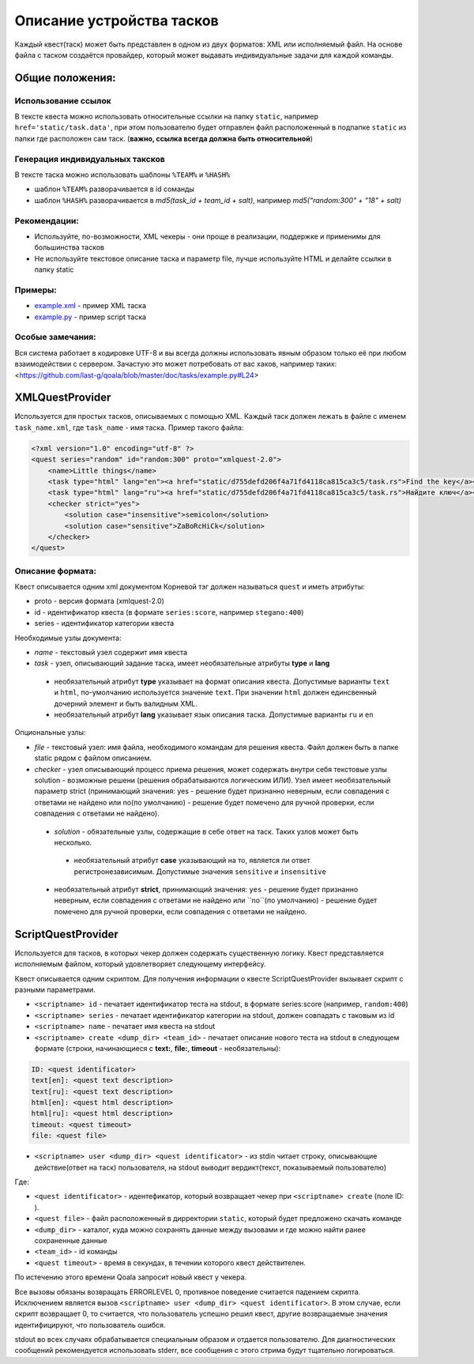 ==========================
Описание устройства тасков
==========================

Каждый квест(таск) может быть представлен в одном из двух форматов: XML или исполняемый файл. На основе файла с таском создаётся провайдер, который может выдавать индивидуальные задачи для каждой команды.

Общие положения:
----------------

Использование ссылок
^^^^^^^^^^^^^^^^^^^^

В тексте квеста можно использовать относительные ссылки на папку ``static``, например ``href='static/task.data'``,
при этом пользователю будет отправлен файл расположенный в подпапке ``static`` из папки где расположен сам таск. (**важно, ссылка всегда должна быть относительной**)

Генерация индивидуальных таксков
^^^^^^^^^^^^^^^^^^^^^^^^^^^^^^^^

В тексте таска можно использовать шаблоны ``%TEAM%`` и ``%HASH%``

* шаблон ``%TEAM%`` разворачивается в id соманды
* шаблон ``%HASH%`` разворачивается в *md5(task_id + team_id + salt)*, например *md5("random:300" + "18" + salt)*

Рекомендации:
^^^^^^^^^^^^^

* Используйте, по-возможности, XML чекеры - они проще в реализации, поддержке и применимы для большинства тасков
* Не используйте текстовое описание таска и параметр file, лучше используйте HTML и делайте ссылки в папку static

Примеры:
^^^^^^^^

* `example.xml <https://github.com/last-g/qoala/blob/master/doc/tasks/example.xml>`_ - пример XML таска
* `example.py <https://github.com/last-g/qoala/blob/master/doc/tasks/example.py>`_ - пример script таска

Особые замечания:
^^^^^^^^^^^^^^^^^

Вся система работает в кодировке UTF-8 и вы всегда должны использовать явным образом только её
при любом взаимодействии с сервером. Зачастую это может потребовать от вас хаков, например таких: <https://github.com/last-g/qoala/blob/master/doc/tasks/example.py#L24>


XMLQuestProvider
----------------

Используется для простых тасков, описываемых с помощью XML. Каждый таск должен лежать в файле с именем ``task_name.xml``, где ``task_name`` - имя таска.
Пример такого файла:

.. code-block:: xml

    <?xml version="1.0" encoding="utf-8" ?>
    <quest series="random" id="random:300" proto="xmlquest-2.0">
        <name>Little things</name>
        <task type="html" lang="en"><a href="static/d755defd206f4a71fd4118ca815ca3c5/task.rs">Find the key</a></task>
        <task type="html" lang="ru"><a href="static/d755defd206f4a71fd4118ca815ca3c5/task.rs">Найдите ключ</a></task>
        <checker strict="yes">
            <solution case="insensitive">semicolon</solution>
            <solution case="sensitive">ZaBoRcHiCk</solution>
        </checker>
    </quest>

Описание формата:
^^^^^^^^^^^^^^^^^
Квест описывается одним xml документом Корневой тэг должен называться ``quest`` и иметь атрибуты:

- proto - версия формата (xmlquest-2.0)
- id - идентификатор квеста (в формате ``series:score``, например ``stegano:400``)
- series - идентификатор категории квеста

Необходимые узлы документа:

- *name* - текстовый узел содержит имя квеста
- *task* - узел, описывающий задание таска, имеет необязательные атрибуты **type** и **lang**
 - необязательный атрибут **type** указывает на формат описания квеста. Допустимые варианты ``text`` и ``html``, по-умолчанию используется значение ``text``. При значении ``html`` должен единсвенный дочерний элемент и быть валидным XML.
 - необязательный атрибут **lang** указывает язык описания таска. Допустимые варианты ``ru`` и ``en``

Опциональные узлы:

- *file* - текстовый узел: имя файла, необходимого командам для решения квеста. Файл должен быть в папке static рядом с файлом описанием.
- *checker* - узел описывающий процесс приема решения, может содержать внутри себя текстовые узлы solution - возможные решени (решения обрабатываются логическим ИЛИ). Узел имеет необязательный параметр strict (принимающий значения: yes - решение будет признанно неверным, если совпадения с ответами не найдено или no(по умолчанию) - решение будет помечено для ручной проверки, если совпадения с ответами не найдено).
 - *solution* - обязательные узлы, содержащие в себе ответ на таск. Таких узлов может быть несколько.
  + необязательный атрибут **case** указывающий на то, является ли ответ регистронезависимым. Допустимые значения ``sensitive`` и ``insensitive``
 - необязательный атрибут **strict**, принимающий значения: ``yes`` - решение будет признанно неверным, если совпадения с ответами не найдено или ``no``(по умолчанию) - решение будет помечено для ручной проверки, если совпадения с ответами не найдено.


ScriptQuestProvider
-------------------

Используется для тасков, в которых чекер должен содержать существенную логику. Квест представляется исполняемым файлом, который удовлетворяет следующему интерфейсу.

Квест описывается одним скриптом. Для получения информации о квесте ScriptQuestProvider вызывает скрипт с разными параметрами.

* ``<scriptname> id`` - печатает идентификатор теста на stdout, в формате series:score (например, ``random:400``)
* ``<scriptname> series`` - печатает идентификатор категории на stdout, должен совпадать с таковым из id
* ``<scriptname> name`` - печатает имя квеста на stdout
* ``<scriptname> create <dump_dir> <team_id>`` - печатает описание нового теста на stdout в следующем формате (строки, начинающиеся с **text:**, **file:**, **timeout** - необязательны):


.. code-block::

    ID: <quest identificator>
    text[en]: <quest text description>
    text[ru]: <quest text description>
    html[en]: <quest html description>
    html[ru]: <quest html description>
    timeout: <quest timeout>
    file: <quest file>


* ``<scriptname> user <dump_dir> <quest identificator>`` - из stdin читает строку, описывающие действие(ответ на таск) пользователя, на stdout выводит вердикт(текст, показываемый пользователю)

Где:

* ``<quest identificator>`` - идентефикатор, который возвращает чекер при ``<scriptname> create`` (поле ID: ).
* ``<quest file>`` - файл расположенный в дирректории  ``static``, который будет предложено скачать команде
* ``<dump_dir>`` - каталог, куда можно сохранять данные между вызовами и где можно найти ранее сохраненные данные
* ``<team_id>`` - id команды
* ``<quest timeout>`` - время в секундах, в течении которого квест действителен.
По истечению этого времени Qoala запросит новый квест у чекера.

Все вызовы обязаны возвращать ERRORLEVEL 0, противное поведение считается падением скрипта. Исключением является вызов ``<scriptname> user <dump_dir> <quest identificator>``. В этом случае, если скрипт возвращает 0, то считается, что пользователь успешно решил квест, другие возвращаемые значения идентифицируют, что пользователь ошибся.

stdout во всех случаях обрабатывается специальным образом и отдается пользователю. Для диагностических сообщений рекомендуется использовать stderr, все сообщения с этого стрима будут тщательно логироваться.
